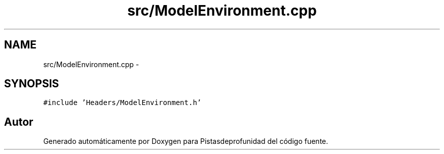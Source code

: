 .TH "src/ModelEnvironment.cpp" 3 "Martes, 26 de Mayo de 2015" "Pistasdeprofunidad" \" -*- nroff -*-
.ad l
.nh
.SH NAME
src/ModelEnvironment.cpp \- 
.SH SYNOPSIS
.br
.PP
\fC#include 'Headers/ModelEnvironment\&.h'\fP
.br

.SH "Autor"
.PP 
Generado automáticamente por Doxygen para Pistasdeprofunidad del código fuente\&.
